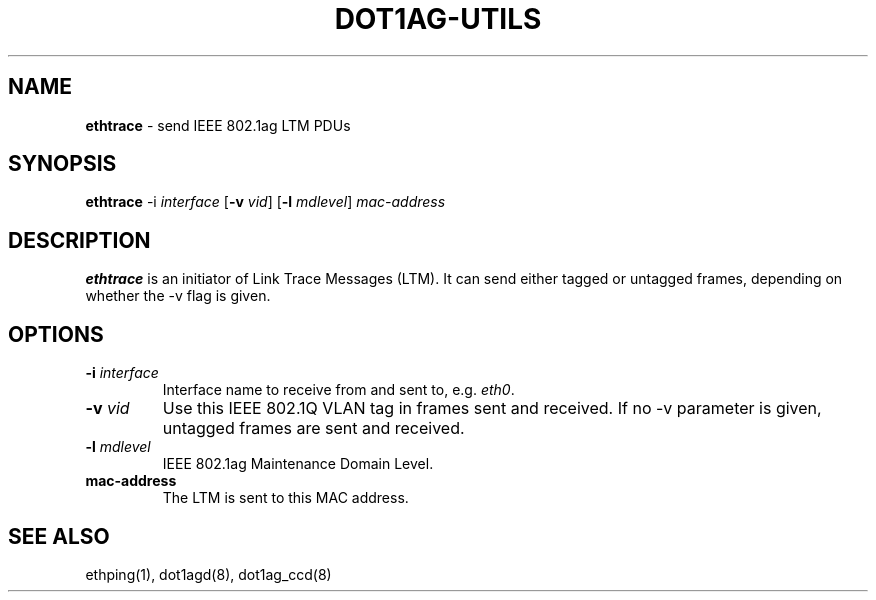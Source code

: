 .TH "DOT1AG-UTILS" "1" "February 14, 2012" "" "dot1ag-utils 1.0.1"
.\" Copyright (c) 2011. All rights reserved.
.\" See LICENSE for the license.
.SH "NAME"
.LP
.B ethtrace
\- send IEEE 802.1ag LTM PDUs
.SH "SYNOPSIS"
.LP
.B ethtrace
.RB \-i
.IR interface
.RB [ \-v
.IR vid ]
.RB [ \-l
.IR mdlevel ]
.IR mac-address
.SH "DESCRIPTION"
.LP
.B ethtrace
is an initiator of Link Trace Messages (LTM). It can send either
tagged or untagged frames, depending on whether the \-v flag
is given.
.SH "OPTIONS"
.LP
.TP
.B \-i\fI interface
Interface name to receive from and sent to, e.g.
.IR eth0 .
.TP
.B \-v\fI vid
Use this IEEE 802.1Q VLAN tag in frames sent and received. If no
\-v parameter is given, untagged frames are sent and received.
.TP
.B \-l\fI mdlevel
IEEE 802.1ag Maintenance Domain Level.
.TP
.B mac-address
The LTM is sent to this MAC address.
.SH "SEE ALSO"
.LP
ethping(1), dot1agd(8), dot1ag_ccd(8)
